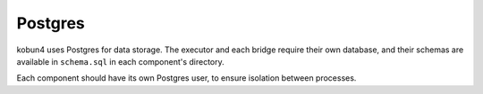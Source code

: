 Postgres
========

kobun4 uses Postgres for data storage. The executor and each bridge require their own database, and their schemas are available in ``schema.sql`` in each component's directory.

Each component should have its own Postgres user, to ensure isolation between processes.
